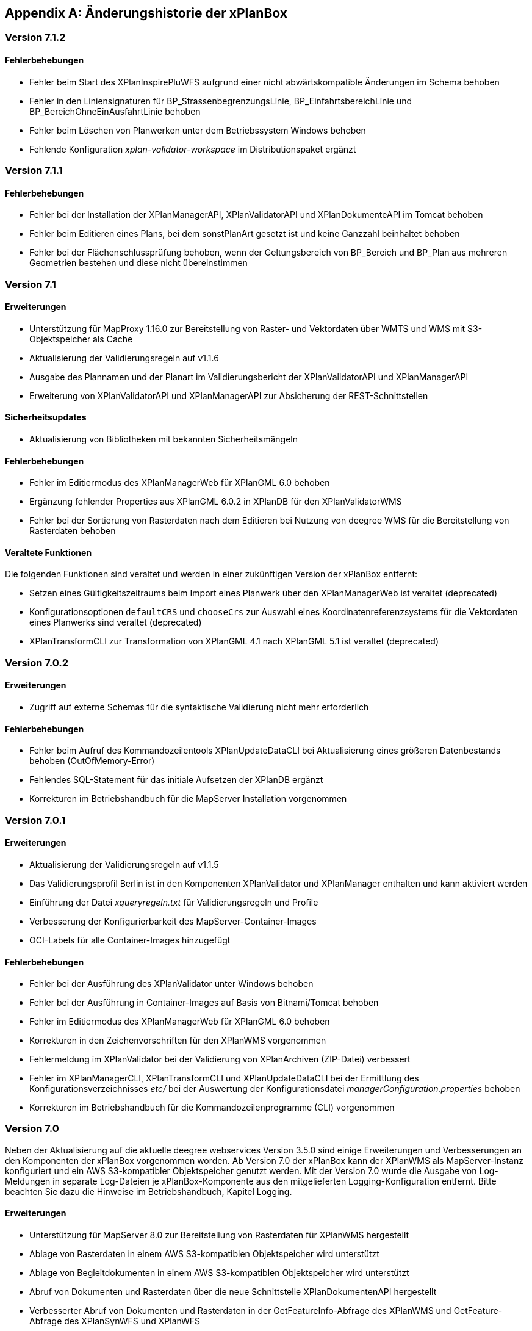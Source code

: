 [appendix]
[[Aenderungshistorie]]
== Änderungshistorie der xPlanBox

[[Aenderungshistorie-7.1.2]]
=== Version 7.1.2

==== Fehlerbehebungen
- Fehler beim Start des XPlanInspirePluWFS aufgrund einer nicht abwärtskompatible Änderungen im Schema behoben
- Fehler in den Liniensignaturen für BP_StrassenbegrenzungsLinie, BP_EinfahrtsbereichLinie und BP_BereichOhneEinAusfahrtLinie behoben
- Fehler beim Löschen von Planwerken unter dem Betriebssystem Windows behoben
- Fehlende Konfiguration _xplan-validator-workspace_ im Distributionspaket ergänzt

[[Aenderungshistorie-7.1.1]]
=== Version 7.1.1

==== Fehlerbehebungen
- Fehler bei der Installation der XPlanManagerAPI, XPlanValidatorAPI und XPlanDokumenteAPI im Tomcat behoben
- Fehler beim Editieren eines Plans, bei dem sonstPlanArt gesetzt ist und keine Ganzzahl beinhaltet behoben
- Fehler bei der Flächenschlussprüfung behoben, wenn der Geltungsbereich von BP_Bereich und BP_Plan aus mehreren Geometrien bestehen und diese nicht übereinstimmen

[[Aenderungshistorie-7.1]]
=== Version 7.1

==== Erweiterungen
- Unterstützung für MapProxy 1.16.0 zur Bereitstellung von Raster- und Vektordaten über WMTS und WMS mit S3-Objektspeicher als Cache
- Aktualisierung der Validierungsregeln auf v1.1.6
- Ausgabe des Plannamen und der Planart im Validierungsbericht der XPlanValidatorAPI und XPlanManagerAPI
- Erweiterung von XPlanValidatorAPI und XPlanManagerAPI zur Absicherung der REST-Schnittstellen

==== Sicherheitsupdates
- Aktualisierung von Bibliotheken mit bekannten Sicherheitsmängeln

==== Fehlerbehebungen
- Fehler im Editiermodus des XPlanManagerWeb für XPlanGML 6.0 behoben
- Ergänzung fehlender Properties aus XPlanGML 6.0.2 in XPlanDB für den XPlanValidatorWMS
- Fehler bei der Sortierung von Rasterdaten nach dem Editieren bei Nutzung von deegree WMS für die Bereitstellung von Rasterdaten behoben

==== Veraltete Funktionen

Die folgenden Funktionen sind veraltet und werden in einer zukünftigen Version der xPlanBox entfernt:

- Setzen eines Gültigkeitszeitraums beim Import eines Planwerk über den XPlanManagerWeb ist veraltet (deprecated)
- Konfigurationsoptionen `defaultCRS` und `chooseCrs` zur Auswahl eines Koordinatenreferenzsystems für die Vektordaten eines Planwerks sind veraltet (deprecated)
- XPlanTransformCLI zur Transformation von XPlanGML 4.1 nach XPlanGML 5.1 ist veraltet (deprecated)

[[Aenderungshistorie-7.0.2]]
=== Version 7.0.2

==== Erweiterungen
- Zugriff auf externe Schemas für die syntaktische Validierung nicht mehr erforderlich

==== Fehlerbehebungen
- Fehler beim Aufruf des Kommandozeilentools XPlanUpdateDataCLI bei Aktualisierung eines größeren Datenbestands behoben (OutOfMemory-Error)
- Fehlendes SQL-Statement für das initiale Aufsetzen der XPlanDB ergänzt
- Korrekturen im Betriebshandbuch für die MapServer Installation vorgenommen

[[Aenderungshistorie-7.0.1]]
=== Version 7.0.1

==== Erweiterungen
- Aktualisierung der Validierungsregeln auf v1.1.5
- Das Validierungsprofil Berlin ist in den Komponenten XPlanValidator und XPlanManager enthalten und kann aktiviert werden
- Einführung der Datei _xqueryregeln.txt_ für Validierungsregeln und Profile
- Verbesserung der Konfigurierbarkeit des MapServer-Container-Images
- OCI-Labels für alle Container-Images hinzugefügt

==== Fehlerbehebungen
- Fehler bei der Ausführung des XPlanValidator unter Windows behoben
- Fehler bei der Ausführung in Container-Images auf Basis von Bitnami/Tomcat behoben
- Fehler im Editiermodus des XPlanManagerWeb für XPlanGML 6.0 behoben
- Korrekturen in den Zeichenvorschriften für den XPlanWMS vorgenommen
- Fehlermeldung im XPlanValidator bei der Validierung von XPlanArchiven (ZIP-Datei) verbessert
- Fehler im XPlanManagerCLI, XPlanTransformCLI und XPlanUpdateDataCLI bei der Ermittlung des Konfigurationsverzeichnisses _etc/_ bei der Auswertung der Konfigurationsdatei _managerConfiguration.properties_ behoben
- Korrekturen im Betriebshandbuch für die Kommandozeilenprogramme (CLI) vorgenommen

[[Aenderungshistorie-7.0]]
=== Version 7.0
Neben der Aktualisierung auf die aktuelle deegree webservices Version 3.5.0 sind einige Erweiterungen und Verbesserungen an den Komponenten der xPlanBox vorgenommen worden. Ab Version 7.0 der xPlanBox kann der XPlanWMS als MapServer-Instanz konfiguriert und ein AWS S3-kompatibler Objektspeicher genutzt werden. Mit der Version 7.0 wurde die Ausgabe von Log-Meldungen in separate Log-Dateien je xPlanBox-Komponente aus den mitgelieferten Logging-Konfiguration entfernt. Bitte beachten Sie dazu die Hinweise im Betriebshandbuch, Kapitel Logging.

==== Erweiterungen
- Unterstützung für MapServer 8.0 zur Bereitstellung von Rasterdaten für XPlanWMS hergestellt
- Ablage von Rasterdaten in einem AWS S3-kompatiblen Objektspeicher wird unterstützt
- Ablage von Begleitdokumenten in einem AWS S3-kompatiblen Objektspeicher wird unterstützt
- Abruf von Dokumenten und Rasterdaten über die neue Schnittstelle XPlanDokumentenAPI hergestellt
- Verbesserter Abruf von Dokumenten und Rasterdaten in der GetFeatureInfo-Abfrage des XPlanWMS und GetFeature-Abfrage des XPlanSynWFS und XPlanWFS
- Verbesserung der Geltungsbereichsprüfung im XPlanValidator
- Prüfung der externen Referenzen bei Validierung eines Plans und Ausgabe des Ergebnisses im Validierungsbericht
- Der Import von XPlanGML-Dateien über den XPlanManagerWeb und XPlanManagerAPI wird unterstützt; eine ZIP-Datei ist nicht mehr erforderlich
- Der XPlanValidator kann Daten für den XPlanValidatorWMS temporär in der XPlanDB speichern
- Konfiguration der XPlanDB mit der Angabe des `srid` für alle Geometriespalten hinzugefügt
- Unterstützung einer neuer StoredQuery mit Filter auf planName und eingegrenzten FeatureType im XPlanSynWFS
- Unterstützung der StoredQuery mit Filter auf planName im XPlanSynWFS für alle Datenhaltungen
- Absicherung der deegree REST-API über ApiKeys
- Unterstützung des vereinfachten Downloads eines XPlanArchiv über die XPlanManagerAPI
- Erweiterung der Sortierung von Textabschnitten
- Entfernen des XML-Namespace Präfixes aus dem FeatureType-Namen in den Capabilities des XPlanWFS
- Verbesserung der Transaktionalität bei Auftreten unerwarteter Fehler beim Import im XPlanManager
- Neuer Vorgabewert für Verzeichnisse mit Konfigurationsdateien der xPlanBox

==== Sicherheitsupdates
- Schwachstelle im XML-Prozessor von XPlanValidator und XPlanManager behoben, sodass nur lokale statische DTD verwendet werden können; jede externe und jede deklarierte DTD wird nicht mehr zugelassen
- Schwachstelle im XPlanValidator und XPlanManager gegen persistentes Cross-Site-Scripting (XSS) behoben
- Schwachstelle im XPlanValidator und XPlanManager beim Upload schadhafter Dateien behoben
- Aktualisierung von Bibliotheken mit bekannten Sicherheitsmängeln

==== Fehlerbehebungen
- Fehler in XPlanManagerAPI bei Aufruf von HTTP DELETE für einen Plan behoben
- Fehler in XPlanValidatorAPI bei der Validierung syntaktisch invalider Pläne behoben
- Fehler in XPlanWMS bei Aufruf mit GetMap-Anfrage mit WMS 1.1.1 und EPSG:4326 behoben
- Fehler in XPlanWFS bei Aufruf mit GetFeature-Anfrage mit WFS 1.1.0 behoben
- Fehler im Encoding der Attributtabelle von Shapefiles aus dem Validierungsreport des XPlanValidators behoben
- Fehler im XPlanWMS bei Aufruf mit GetMap-Anfrage mit WMS 1.1.1 und EPSG:4326 behoben
- Fehlende Ausgabe der detaillierten Zweckbestimmung in komplexen Attributen im XPlanSynWFS ergänzt

==== Veraltete Funktionen

Die folgenden Funktionen sind veraltet und werden in einer zukünftigen Version der xPlanBox entfernt:

- LDAP-Schnittstelle ist veraltet (deprecated)
- Schnittstelle zur Verfahrensdatenbank ist veraltet (deprecated)
- Filterkategorien im XPlanManagerWeb sind veraltet (deprecated)

[[Aenderungshistorie-6.0.3]]
=== Version 6.0.3

==== Fehlerbehebungen
- Aktualisierung der Validierungsregeln auf v1.1.4 mit Korrektur der Regel 5.3.1.2 für Flächennutzungspläne in der Version XPlanGML 5.1
- Externe Codes werden beim Import über den XPlanManagerWeb nicht übersetzt

[[Aenderungshistorie-6.0.2]]
=== Version 6.0.2

==== Fehlerbehebungen
- Aktualisierung der Validierungsregeln auf v1.1.3 mit Korrekturen der Regeln 4.5.1.3 und 5.3.1.2
- Fehlerkorrektur in der Geltungsbereichsprüfung

[[Aenderungshistorie-6.0.1]]
=== Version 6.0.1

==== Erweiterungen
- Aktualisierung der XPlanGML-Schemadateien auf Version 6.0.2

==== Fehlerbehebungen
- Aktualisierung der Validierungsregeln auf v1.1.2 für die XPlanGML-Version 6.0.2
- Korrektur der Reihenfolge der Textabschnitte im XPlanSynWMS und GFI des XPlanWMS, wenn kein Schlüssel angegeben ist
- Wiederherstellung der Bearbeitungsmöglichkeit des Gültigkeitszeitraums im Editiermodus des XPlanManagerWeb
- Verbesserung der geometrischen Validierung bzgl. inkorrekten Meldungen von Selbstüberschneidungen
- Hinzufügen fehlender Layer im XPlanWMS und FeatureTypes im XPlanSynWFS
- Warnung XPlanWMS "Error while trying to repair an expression" im Log behoben
- Fehlerkorrektur bei der parallelen Ausführung von Validierungen

[[Aenderungshistorie-6.0]]
=== Version 6.0

Mit der Version 6.0 der xPlanBox wird die Version XPlanGML 6.0 unterstützt. Neben der Aktualisierung auf deegree webservices Version 3.5 sind einige Erweiterungen und Verbesserungen an den Komponenten der xPlanBox vorgenommen worden. Ab Version 6.0 der xPlanBox ist mindestens PostgreSQL Version 12 mit der PostGIS-Erweiterung 3.1 erforderlich.

==== Erweiterungen
- Unterstützung für XPlanGML 6.0 in allen Komponenten der xPlanBox
- Unterstützung von Profilen mit zusätzlichen Validierungsregeln für den XPlanValidator
- Neuer Dienst XPlanArtWMS eingeführt, für jede spezifische Planklasse ein eigener WMS
- Verfahren kann nicht mehr über die Editierfunktion im XPlanManagerWeb für XPlanGML 6.0 geändert werden
- Im XPlanManagerWeb können über die Editierfunktion nun auch Flächennutzungspläne, Regionalpläne, Landschaftspläne und Sonstigen Pläne geändert werden
- Versionierung des Datenbankschemas mit Liquibase
- Aktualisierung der XPlanGML-Schemadateien auf Version 6.0.1
- Aktualisierung der Validierungsregeln auf v1.0 für XPlanGML Version 6.0.1
- Datei _VERSION.txt_ durch _version.properties_ für Standard-Validierungsregeln ersetzt
- Validierung eines XPlanGML mit `xsi:type` ermöglicht
- Verbesserungen am XPlanSyn-Schema
- Langfassung für Übersetzung von Enumerationswerten im XPlanSynWFS und XPlanWMS
- Vereinheitlichen der Layernamen im XPlanWMS und XPlanWerkWMS
- Verbesserungen der Zeichenvorschriften für Layer aus dem Modellbereichen BP und FP im XPlanWMS
- Verbesserungen der Behandlung von Präsentationsobjekten mit einer Auswahl an Zeichenvorschriften
- Verbesserung der Fehlermeldung beim Import eines XPlanArchiv mit mehreren Instanzdokumenten mit uneindeutigen Bereichs-Nummern
- Verbesserung der Fehlermeldung beim Import eines XPlanArchiv mit mehreren Instanzdokumenten und Referenzierung über verbundenerPlan@xlink:href
- Verbessern der Fehlermeldung beim Editieren eines Plans ohne Bereich
- Unterstützung von XPlanGML 3.0 aus allen Komponenten entfernt
- Konfigurationsparameter `defaultBboxIn4326` entfernt
- Hinzufügen der Tabelle _planslog_ in der XPlanDB
- Aktualisierung auf deegree 3.5
- Aktualisierung auf JTS 1.19.0

==== Fehlerbehebungen
- Fehler bei der Veröffentlichung von Bebauungsplänen als INSPIRE PLU behoben
- Fehler beim Editieren der Rasterbasis (XPlanGML 4.1) behoben
- Fehler in der XPlanWFS ListStoredQueries Antwort behoben
- Fehler beim wiederholten Import eines Plans mit mehreren Instanzen behoben
- Fehlerbehandlung für Anfrage von nicht vorhandenen Ressource über XPlanManagerAPI verbessert
- Fehlende Zeichenvorschriften ergänzt
- Fehler in der Flächenschlussprüfung für Änderungspläne und bei vollständiger Überlappung behoben

Die vollständige Änderungshistorie ist auf der https://gitlab.opencode.de/diplanung/ozgxplanung/[OpenCoDE-Plattform] zu finden.